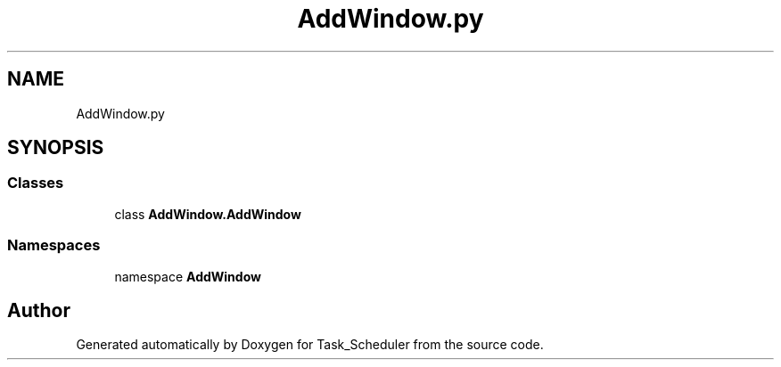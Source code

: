 .TH "AddWindow.py" 3 "Sat May 20 2023" "Task_Scheduler" \" -*- nroff -*-
.ad l
.nh
.SH NAME
AddWindow.py
.SH SYNOPSIS
.br
.PP
.SS "Classes"

.in +1c
.ti -1c
.RI "class \fBAddWindow\&.AddWindow\fP"
.br
.in -1c
.SS "Namespaces"

.in +1c
.ti -1c
.RI "namespace \fBAddWindow\fP"
.br
.in -1c
.SH "Author"
.PP 
Generated automatically by Doxygen for Task_Scheduler from the source code\&.
